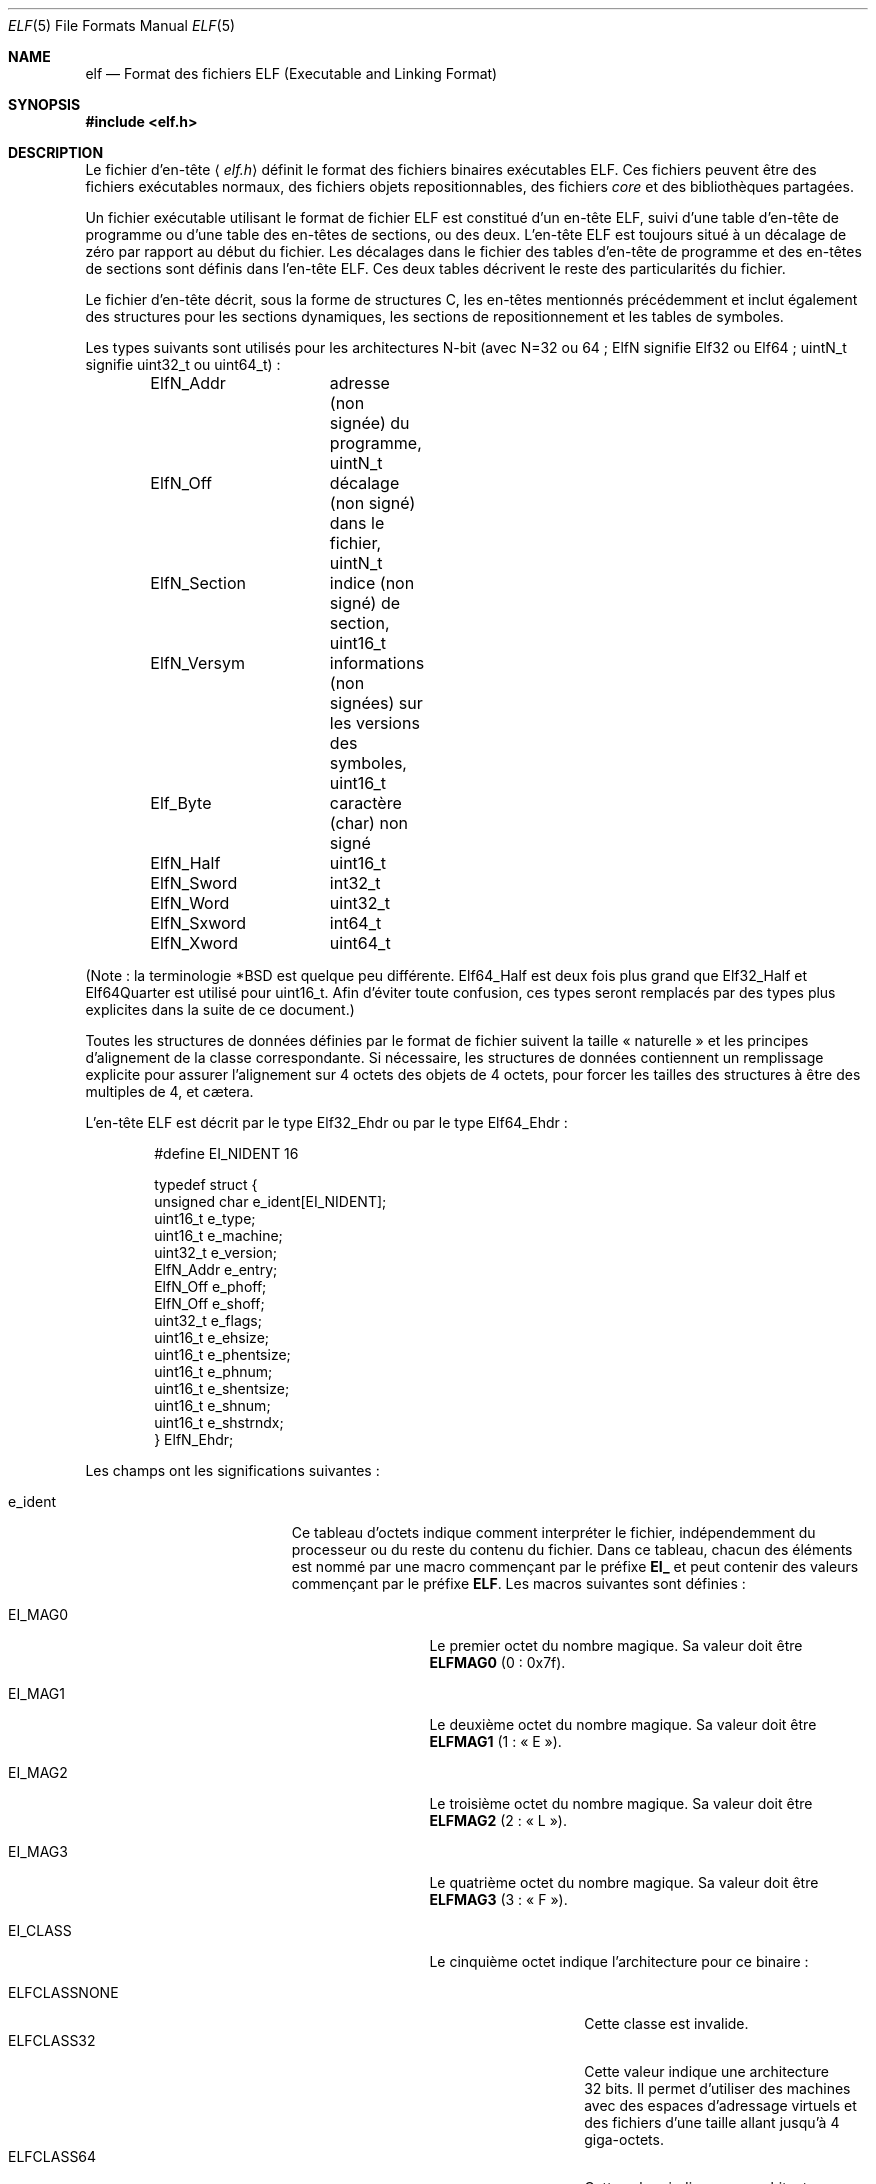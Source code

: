 .\" $OpenBSD: elf.5,v 1.12 2003/10/27 20:23:58 jmc Exp $
.\"Copyright (c) 1999 Jeroen Ruigrok van der Werven
.\"All rights reserved.
.\"
.\"Copyright (c) 2005 Jean-Philippe Guérard pour la v.f.
.\"Tous droits réservés.
.\"
.\"Sont autorisées la redistribution et l'utilisation, en format
.\"source et binaire, avec ou sans modifications, du moment que les
.\"conditions suivantes sont respectées :
.\"1. La redistribution du code source doit conserver la mention
.\"   du copyright, cette liste de conditions et le texte ci-dessous
.\"   précisant les limitations de responsabilité.
.\"2. La redistribution en format binaire doit reproduire la mention
.\"   du copyright, cette liste de conditions et le texte ci-dessous
.\"   précisant les limitations de responsabilité, dans la
.\"   documentation ou dans les documents accompagnant la distribution.
.\"
.\"CE LOGICIEL EST FOURNI PAR L'AUTEUR ET LES CONTRIBUTEURS « TEL QUEL »
.\"ET SANS AUCUNE GARANTIE, EXPLICITE OU IMPLICITE, Y COMPRIS (MAIS PAS
.\"UNIQUEMENT) LES GARANTIES IMPLICITES D'ADAPTATION À UN BUT
.\"PARTICULIER ET DE COMMERCIALISATION. EN AUCUN CAS LES AUTEURS OU
.\"LES CONTRIBUTEURS NE PEUVENT ÊTRE TENUS RESPONSABLES DE TOUS DOMMAGES
.\"DIRECTS, INDIRECTS, ACCIDENTELS, SPÉCIAUX, EXEMPLAIRES OU CONSÉQUENTS
.\"(Y COMPRIS, MAIS PAS UNIQUEMENT, LE REMPLACEMENT DES BIENS OU
.\"DES SERVICES, LA PERTE D'UTILISATION, DE DONNÉES OU DE BÉNÉFICES, OU
.\"L'INTERRUPTION DU TRAVAIL), SURVENUS SUITE À L'UTILISATION DE CE
.\"LOGICIEL, MÊME S'ILS EN ONT ÉTÉ AVERTIS, QUELQUE SOIT LA FAÇON DONT
.\"CEUX-CI ONT ÉTÉ CAUSÉ ET QUELQUE SOIT LE PRINCIPE DE RESPONSABILITÉ,
.\"QU'ELLE SOIT CONTRACTUELLE, STRICT, OU AUX DÉPENDS (Y COMPRIS EN
.\"AUTRES LA NÉGLIGENCE).
.\"
.\"Redistribution and use in source and binary forms, with or without
.\"modification, are permitted provided that the following conditions
.\"are met:
.\"1. Redistributions of source code must retain the above copyright
.\"   notice, this list of conditions and the following disclaimer.
.\"2. Redistributions in binary form must reproduce the above copyright
.\"   notice, this list of conditions and the following disclaimer in the
.\"   documentation and/or other materials provided with the distribution.
.\"
.\"THIS SOFTWARE IS PROVIDED BY THE AUTHOR AND CONTRIBUTORS ``AS IS'' AND
.\"ANY EXPRESS OR IMPLIED WARRANTIES, INCLUDING, BUT NOT LIMITED TO, THE
.\"IMPLIED WARRANTIES OF MERCHANTABILITY AND FITNESS FOR A PARTICULAR PURPOSE
.\"ARE DISCLAIMED.  IN NO EVENT SHALL THE AUTHOR OR CONTRIBUTORS BE LIABLE
.\"FOR ANY DIRECT, INDIRECT, INCIDENTAL, SPECIAL, EXEMPLARY, OR CONSEQUENTIAL
.\"DAMAGES (INCLUDING, BUT NOT LIMITED TO, PROCUREMENT OF SUBSTITUTE GOODS
.\"OR SERVICES; LOSS OF USE, DATA, OR PROFITS; OR BUSINESS INTERRUPTION)
.\"HOWEVER CAUSED AND ON ANY THEORY OF LIABILITY, WHETHER IN CONTRACT, STRICT
.\"LIABILITY, OR TORT (INCLUDING NEGLIGENCE OR OTHERWISE) ARISING IN ANY WAY
.\"OUT OF THE USE OF THIS SOFTWARE, EVEN IF ADVISED OF THE POSSIBILITY OF
.\"SUCH DAMAGE.
.\"
.\" $FreeBSD: src/share/man/man5/elf.5,v 1.21 2001/10/01 16:09:23 ru Exp $
.\"
.\" Slightly adapted - aeb, 2004-01-01
.\" 2005-07-15, Mike Frysinger <vapier@gentoo.org>, various fixes
.\"
.\" Traduction : Jean-Philippe Guérard
.\" 07/12/2005 LDP-1.65
.\" Màj 19/12/2005 LDP-1.66
.\" Màj 01/05/2006 LDP-1.67.1
.\"
.Dd 31 juillet 1999
.Dt ELF 5
.Os
.Sh NAME
.Nm elf
.Nd Format des fichiers ELF (Executable and Linking Format)
.Sh SYNOPSIS
.\" .Fd #include <elf_abi.h>
.Fd #include <elf.h>
.Sh DESCRIPTION
Le fichier d'en-tête
.\" .Aq Pa elf_abi.h
.Aq Pa elf.h
définit le format des fichiers binaires exécutables ELF. Ces fichiers
peuvent être des fichiers exécutables normaux, des fichiers
objets repositionnables, des fichiers
.Em core
et des bibliothèques partagées.
.Pp
Un fichier exécutable utilisant le format de fichier ELF est constitué
d'un en-tête ELF, suivi d'une table d'en-tête de programme ou d'une
table des en-têtes de sections, ou des deux. L'en-tête ELF est toujours
situé à un décalage de zéro par rapport au début du fichier. Les
décalages dans le fichier des tables d'en-tête de programme et des
en-têtes de sections sont définis dans l'en-tête ELF. Ces deux tables
décrivent le reste des particularités du fichier.
.Pp
.\" Applications which wish to process ELF binary files for their native
.\" architecture only should include
.\" .Aq Pa elf_abi.h
.\" in their source code.
.\" These applications should need to refer to
.\" all the types and structures by their generic names
.\" .Dq Elf_xxx
.\" and to the macros by
.\" .Dq ELF_xxx .
.\" Applications written this way can be compiled on any architecture,
.\" regardless of whether the host is 32-bit or 64-bit.
.\" .Pp
.\" Should an application need to process ELF files of an unknown
.\" architecture, then the application needs to explicitly use either
.\" .Dq Elf32_xxx
.\" or
.\" .Dq Elf64_xxx
.\" type and structure names.
.\" Likewise, the macros need to be identified by
.\" .Dq ELF32_xxx
.\" or
.\" .Dq ELF64_xxx .
.\" .Pp
Le fichier d'en-tête décrit, sous la forme de structures C, les en-têtes
mentionnés précédemment et inclut également des structures pour les
sections dynamiques, les sections de repositionnement et les tables de
symboles.
.Pp
Les types suivants sont utilisés pour les architectures N-bit (avec
N=32 ou 64\ ; ElfN signifie Elf32 ou Elf64\ ; uintN_t signifie uint32_t
ou uint64_t)\ :
.Bd -literal -offset indent
ElfN_Addr	adresse (non signée) du programme, uintN_t
ElfN_Off	décalage (non signé) dans le fichier, uintN_t
ElfN_Section	indice (non signé) de section, uint16_t
ElfN_Versym	informations (non signées) sur les versions
		des symboles, uint16_t
Elf_Byte	caractère (char) non signé
ElfN_Half	uint16_t
ElfN_Sword	int32_t
ElfN_Word	uint32_t
ElfN_Sxword	int64_t
ElfN_Xword	uint64_t
.\" Elf32_Size  Unsigned object size
.Ed
.Pp
(Note\ : la terminologie *BSD est quelque peu différente. Elf64_Half est
deux fois plus grand que Elf32_Half et Elf64Quarter est utilisé pour
uint16_t. Afin d'éviter toute confusion, ces types seront remplacés par
des types plus explicites dans la suite de ce document.)
.Pp
Toutes les structures de données définies par le format de fichier
suivent la taille «\ naturelle\ » et les principes d'alignement de la
classe correspondante. Si nécessaire, les structures de données
contiennent un remplissage explicite pour assurer l'alignement sur
4\ octets des objets de 4\ octets, pour forcer les tailles des
structures à être des multiples de 4, et cætera.
.Pp
L'en-tête ELF est décrit par le type Elf32_Ehdr ou par le type Elf64_Ehdr\ :
.Bd -literal -offset indent
#define EI_NIDENT 16

typedef struct {
        unsigned char  e_ident[EI_NIDENT];
        uint16_t       e_type;
        uint16_t       e_machine;
        uint32_t       e_version;
        ElfN_Addr      e_entry;
        ElfN_Off       e_phoff;
        ElfN_Off       e_shoff;
        uint32_t       e_flags;
        uint16_t       e_ehsize;
        uint16_t       e_phentsize;
        uint16_t       e_phnum;
        uint16_t       e_shentsize;
        uint16_t       e_shnum;
        uint16_t       e_shstrndx;
} ElfN_Ehdr;
.Ed
.Pp
Les champs ont les significations suivantes\ :
.Bl -tag -width "e_phentsize" -offset indent
.It Dv e_ident
Ce tableau d'octets indique comment interpréter le fichier, indépendemment du
processeur ou du reste du contenu du fichier. Dans ce tableau, chacun
des éléments est nommé par une macro commençant par le préfixe
.Sy EI_
et peut contenir des valeurs commençant par le préfixe
.Sm off
.Sy ELF .
 Les macros suivantes sont définies\ :
.Sm on
.Bl -tag -width "EI_VERSION" \" EI_ABIVERSION
.It Dv EI_MAG0
Le premier octet du nombre magique. Sa valeur doit être
.Sy ELFMAG0
(0\ : 0x7f).
.It Dv EI_MAG1
Le deuxième octet du nombre magique. Sa valeur doit être
.Sy ELFMAG1
(1\ : «\ E\ »).
.It Dv EI_MAG2
Le troisième octet du nombre magique. Sa valeur doit être
.Sy ELFMAG2
(2\ : «\ L\ »).
.It Dv EI_MAG3
Le quatrième octet du nombre magique. Sa valeur doit être
.Sy ELFMAG3
(3\ : «\ F\ »).
.It Dv EI_CLASS
Le cinquième octet indique l'architecture pour ce binaire\ :
.Pp
.Bl -tag -width "ELFCLASSNONE" -compact
.It Dv ELFCLASSNONE
Cette classe est invalide.
.It Dv ELFCLASS32
Cette valeur indique une architecture 32\ bits.
Il permet d'utiliser des machines avec des espaces d'adressage virtuels
et des fichiers d'une taille allant jusqu'à 4 giga-octets.
.It Dv ELFCLASS64
Cette valeur indique une architecture 64\ bits.
.El
.It Dv EI_DATA
Le sixième octet indique le codage utilisé pour les données spécifiques
au processeur de ce fichier. Actuellement, les codages suivants sont
permis\ :
.Pp
.Bl -tag -width "ELFDATA2LSB" -compact
.It Dv ELFDATANONE
Format de données inconnu.
.It Dv ELFDATA2LSB
Complément à deux, petit boutien.
.It Dv ELFDATA2MSB
Complément à deux, gros boutien.
.El
.It Dv EI_VERSION
Le numéro de version de la spécification du format ELF\ :
.Pp
.Bl -tag -width "EV_CURRENT" -compact
.It Dv EV_NONE
Version invalide.
.It Dv EV_CURRENT
Version actuelle.
.El
.It Dv EI_OSABI
Cet octet identifie le système d'exploitation et l'interface binaire
des applications (ABI) auxquels cet objet est destiné.\&
Certains des champs d'autres structures ELF contiennent des valeurs et
des drapeaux dont la signification dépend de la plate-forme\ ;
l'interprétation de ces champs dépend de la valeur de cet octet.
Par exemple\ :
.Pp
.Bl -tag -width "ELFOSABI_STANDALONE" -compact
.It Dv ELFOSABI_NONE
Identique à ELFOSABI_SYSV.
.It Dv ELFOSABI_SYSV
ABI d'UNIX System V.
.\" 0
.\" synonym: ELFOSABI_NONE
.It Dv ELFOSABI_HPUX
ABI de HP-UX.
.\" 1
.It Dv ELFOSABI_NETBSD
ABI de NetBSD.
.\" 2
.It Dv ELFOSABI_LINUX
ABI de Linux.
.\" 3
.\" .It Dv ELFOSABI_HURD
.\" ABI de Hurd.
.\" 4
.\" .It Dv ELFOSABI_86OPEN
.\" 86Open Common IA32 ABI.
.\" 5
.It Dv ELFOSABI_SOLARIS
ABI de Solaris.
.\" 6
.\" .It Dv ELFOSABI_MONTEREY
.\" Monterey project ABI. Now replaced by
.\" ELFOSABI_AIX
.\" 7
.It Dv ELFOSABI_IRIX
ABI d'IRIX.
.\" 8
.It Dv ELFOSABI_FREEBSD
ABI de FreeBSD.
.\" 9
.It Dv ELFOSABI_TRU64
ABI de l'UNIX TRU64.
.\" 10
.\" ELFOSABI_MODESTO
.\" 11
.\" ELFOSABI_OPENBSD
.\" 12
.It Dv ELFOSABI_ARM
ABI de l'architecture ARM.
.\" 97
.It Dv ELFOSABI_STANDALONE
ABI autonome (intégrée).
.\" 255
.El
.It Dv EI_ABIVERSION
Cet octet identifie la version de l'interface binaire des applications
(ABI) à laquelle cet objet est destiné. Ce champ permet de différencier
des versions incompatibles d'une même ABI. L'interprétation de ce numéro
de version dépend de l'ABI indiquée par le champs EI_OSABI. Les
applications respectant cette spécification utilisent la valeur 0.
.It Dv EI_PAD
Début du remplissage.
Ces octets sont réservés et positionnés à zéro.
Les programmes qui les lisent ne doivent pas en tenir compte. La valeur
de EI_PAD sera modifiée dans le futur si l'on décide de donner une
signification à des octets actuellement inutilisés.
.It Dv EI_BRAND
Début de l'identification de l'architecture.
.It Dv EI_NIDENT
Taille du tableau e_ident.
.El
.Pp
.It Dv e_type
Ce champ de la structure identifie le type de fichier objet\ :
.Pp
.Bl -tag -width "ET_NONE" -compact
.It Dv ET_NONE
Un type inconnu.
.It Dv ET_REL
Un fichier repositionnable.
.It Dv ET_EXEC
Un fichier exécutable.
.It Dv ET_DYN
Un objet partagé.
.It Dv ET_CORE
Un fichier
.Em core .
.El
.Pp
.It Dv e_machine
Ce champ indique l'architecture nécessaire à un fichier
individuel. Par exemple\ :
.Pp
.Bl -tag -width "EM_MIPS_RS4_BE" -compact
.It Dv EM_NONE
Une machine inconnue.
.\" 0
.It Dv EM_M32
Un WE 32100 d'AT&T.
.\" 1
.It Dv EM_SPARC
Un SPARC de Sun Microsystems.
.\" 2
.It Dv EM_386
Un 80386 d'Intel.
.\" 3
.It Dv EM_68K
Un 68000 de Motorola.
.\" 4
.It Dv EM_88K
Un 88000 de Motorola.
.\" 5
.\" .It Dv EM_486
.\" Intel 80486.
.\" 6
.It Dv EM_860
Un 80860 d'Intel.
.\" 7
.It Dv EM_MIPS
Un RS3000 de MIPS (uniquement gros boutien).
.\" 8
.\" EM_S370
.\" 9
.\" .It Dv EM_MIPS_RS4_BE
.\" MIPS RS4000 (big-endian only). Deprecated.
.\" 10
.\" EM_MIPS_RS3_LE (MIPS R3000 little-endian)
.\" 10
.It Dv EM_PARISC
Un HP/PA.
.\" 15
.It Dv EM_SPARC32PLUS
Un SPARC avec jeu d'instructions amélioré.
.\" 18
.It Dv EM_PPC
Un PowerPC.
.\" 20
.It Dv EM_PPC64
Un PowerPC 64\ bits.
.\" 21
.It Dv EM_S390
Un S/390 d'IBM.
.\" 22
.It Dv EM_ARM
Un ARM.
.\" 40
.It Dv EM_SH
Un SuperH de Renesas.
.\" 42
.It Dv EM_SPARCV9
Un SPARC v9 64\ bits.
.\" 43
.It Dv EM_IA_64
Un Itanium d'Intel.
.\" 50
.It Dv EM_X86_64
Un x86-64 d'AMD.
.\" 62
.It Dv EM_VAX
Un Vax de DEC.
.\" 75
.\" EM_CRIS
.\" 76
.\" .It Dv EM_ALPHA
.\" Compaq [DEC] Alpha.
.\" .It Dv EM_ALPHA_EXP
.\" Compaq [DEC] Alpha with enhanced instruction set.
.El
.Pp
.It Dv e_version
Ce champ indique la version du fichier\ :
.Pp
.Bl -tag -width "EV_CURRENT" -compact
.It Dv EV_NONE
Version invalide.
.It Dv EV_CURRENT
Version actuelle.
.El
.It Dv e_entry
Ce champ indique l'adresse virtuelle à laquelle le système transfère
initialement le contrôle, démarrant ainsi le processus. Si ce fichier ne
possède pas de point d'entrée, ce champ contient zéro.
.It Dv e_phoff
Ce champ contient le décalage en octets de la table contenant
l'en-tête de programme. Si ce fichier ne contient pas de table
d'en-tête de programme, ce champ contient zéro.
.It Dv e_shoff
Ce champ contient le décalage en octets de la table des en-têtes de
sections. Si ce fichier ne contient pas de table des en-têtes des
sections, ce champ contient zéro.
.It Dv e_flags
Ce champ contient des drapeaux spécifiques au processeur. Le nom de ces
drapeaux prend la forme\ :
.Sm off
.Ns EF_ Em machine No _ Em drapeau .
 À l'heure actuelle, aucun drapeau n'a été défini.
.Sm on
.It Dv e_ehsize
Ce champ contient la taille de l'en-tête ELF en octets.
.It Dv e_phentsize
Ce champ contient la taille en octets d'une entrée de la table
d'en-tête de programme\ ; toutes les entrées ont la même taille.
.It Dv e_phnum
Ce champ contient le nombre d'entrées de la table d'en-tête de
programme. Ainsi, la taille en octets de la table pourra être obtenue en
multipliant
.Sy e_phentsize
par
.Sm off
.Sy e_phnum .
 Si le fichier ne contient pas d'en-tête de programme,
.Sm on
.Sy e_phnum
contiendra la valeur zéro.
.It Dv e_shentsize
Ce champ contient la taille en octets d'un en-tête de section. Un
en-tête de section est une entrée de la table des en-têtes de
sections\ ; toutes les entrées ont la même taille.
.It Dv e_shnum
Ce champ contient le nombre d'entrées de la table des en-têtes de
sections. Ainsi, la taille en octets de la table des en-têtes de
sections pourra être obtenue en multipliant
.Sy e_shentsize
par
.Sm off
.Sy e_shnum .
 S'il n'y a pas de table des en-têtes de sections, le champ
.Sm on
.Sy e_shnum
contiendra zéro.
.It Dv e_shstrndx
Ce champ contient l'indice dans la table des en-têtes de sections de
l'entrée associée à la table des chaînes de noms des sections. Si le
fichier ne contient pas de table des chaînes de noms des sections, ce
champ contiendra la valeur
.Sy SHN_UNDEF .
.Bl -tag -width "SHN_LORESERVE"
.It Dv SHN_UNDEF
Cette valeur indique une référence de section non définie, manquante,
non pertinente ou, d'une façon ou d'une autre, sans signification. Par
exemple, un symbole
.Em défini
par rapport à une section de numéro
.Sy SHN_UNDEF
est un symbole indéfini.
.It Dv SHN_LORESERVE
Cette valeur indique la borne inférieure de la plage d'indices
réservés.
.\" JPG : correction à vérifier et à reporter sur la v.o.
.\" SHN_LOPROC et SHN_HIPROC sont respectivement les bornes
.\" inférieures et supérieures.
.It Dv SHN_LOPROC
Cette valeur et les valeurs suivantes jusqu'à
.Sy SHN_HIPROC
(incluse) sont réservées à des sémantiques spécifiques au processeur.
.It Dv SHN_HIPROC
Cette valeur et les valeurs précédentes depuis
.Sy SHN_LOPROC
(incluse) sont réservées à des sémantiques spécifiques au processeur.
.It Dv SHN_ABS
Cette valeur indique que les références correspondantes sont des
valeurs absolues. Par exemple, les symboles définis par rapport à une
section
.Sy SHN_ABS
ont des valeurs absolues et ne sont pas affectées par le repositionnement.
.It Dv SHN_COMMON
Les symboles définis par rapport à cette section sont des symboles
communs, comme par exemple des COMMON Fortran ou des variables externes
C non allouées.
.It Dv SHN_HIRESERVE
Cette valeur indique la borne supérieure de la plage d'indices
réservés entre
.Sy SHN_LORESERVE
et
.Sy SHN_HIRESERVE ,
inclus\ ; ces valeurs ne sont pas des références de la table des
en-têtes des sections. Autrement dit, la table des en-têtes de sections
.Em ne
contient
.Em pas
d'entrée pour les indices réservés.
.El
.El
.Pp
La table d'en-tête de programme d'un exécutable ou d'un objet
partagé est un tableau de structures, chacune d'entre-elles décrivant un
segment ou d'autres informations dont le système a besoin pour préparer
l'exécution du programme. Un
.Em segment
de fichier objet contient une ou plusieurs
.Sm off
.Em sections .
 L'en-tête de programme n'a de sens que pour les fichiers objets
.Sm on
partagés ou des fichiers exécutables. Un fichier indique la taille de
son en-tête de programme grâce aux champs
.Sy e_phentsize
et
.Sy e_phnum
de l'en-tête ELF. Selon l'architecture, l'en-tête de programme ELF est
représenté par un type Elf32_Phdr ou un type Elf64_Phdr\ :
.Bd -literal -offset indent
typedef struct {
        uint32_t        p_type;
        Elf32_Off       p_offset;
        Elf32_Addr      p_vaddr;
        Elf32_Addr      p_paddr;
        uint32_t        p_filesz;
        uint32_t        p_memsz;
        uint32_t        p_flags;
        uint32_t        p_align;
} Elf32_Phdr;
.Ed
.Bd -literal -offset indent
typedef struct {
        uint32_t        p_type;
        uint32_t        p_flags;
        Elf64_Off       p_offset;
        Elf64_Addr      p_vaddr;
        Elf64_Addr      p_paddr;
        uint64_t        p_filesz;
        uint64_t        p_memsz;
        uint64_t        p_align;
} Elf64_Phdr;
.Ed
.Pp
La principale différence entre l'en-tête d'un programme 32\ bits et
l'en-tête d'un programme 64\ bits est l'emplacement du champ
.Sy p_flags
dans la structure complète.
.Bl -tag -width "p_offset" -offset indent
.It Dv p_type
Ce champ de la structure Phdr indique le type de segment décrit par cet
élément de tableau ou comment interpréter ses informations.
.Bl -tag -width "PT_DYNAMIC"
.It Dv PT_NULL
Cet élément du tableau est inutilisé et les valeurs des autres champs
sont sans signification. Cela permet à l'en-tête de programme de
contenir des entrées non prises en compte.
.It Dv PT_LOAD
Cet élément du tableau indique un segment chargeable, décrit par
.Sy p_filesz
et
.Sy p_memsz .
Les octets du fichier sont projetés au début du segment mémoire. Si la
taille mémoire du segment
.Pq Sy p_memsz
est plus grande que la taille du fichier
.Pq Sy p_filesz ,
les octets
.Em supplémentaires
sont définis comme contenant la valeur 0 et placés à la suite de la zone
initialisée du segment. La taille du fichier ne peut être supérieure à
la taille de la mémoire. Dans la table d'en-tête de programme, les
entrées de segments chargeables sont indiquées par ordre croissant,
classées selon le champ
.Sy p_vaddr .
.It Dv PT_DYNAMIC
L'élément de tableau contient des informations de liaison dynamique.
.It Dv PT_INTERP
L'élément de tableau contient l'emplacement et la taille du nom de
chemin utilisé pour invoquer l'interpréteur. Ce nom de chemin est
terminé par un caractère nul. Ce type de segment n'a de sens que pour
des fichiers exécutables (bien qu'il puisse être présent dans des objets
partagés). Il ne peut être présent qu'une seule fois dans un
fichier. S'il est présent, il doit précéder toutes les entrées de
segments chargeables.
.It Dv PT_NOTE
L'élément de tableau contient l'emplacement et la taille d'informations
auxiliaires.
.It Dv PT_SHLIB
Ce type de segment est réservé, mais sa sémantique n'est pas
définie. Les programmes contenant un tel élément de tableau ne sont pas
conformes à l'interface binaire (ABI).
.It Dv PT_PHDR
L'élément de tableau, s'il est présent, contiendra l'emplacement et la
taille de la table d'en-tête de programme elle-même, à la fois dans le
fichier et dans l'image mémoire du programme. Ce type de segment ne
peut être présent qu'une seule fois dans un fichier. Qui plus est, il ne
peut être présent que si l'en-tête de programme fait partie de l'image
mémoire du programme. S'il est présent, il doit précéder toutes les
entrées de segments chargeables.
.\" JPG : correction à vérifier et à reporter sur la v.o.
.\" PT_LOPROC et PT_HIPROC sont respectivement les bornes
.\" inférieures et supérieures.
.It Dv PT_LOPROC
Cette valeur et les valeurs suivantes jusqu'à
.Sy PT_HIPROC
(incluse) sont réservées à des sémantiques spécifiques au processeur.
.It Dv PT_HIPROC
Cette valeur et les valeurs précédentes depuis
.Sy PT_LOPROC
(incluse) sont réservées à des sémantiques spécifiques au processeur.
.El
.Pp
.It Dv p_offset
Ce champ contient le décalage du premier octet du segment par rapport au
début du fichier.
.It Dv p_vaddr
Ce champ contient l'adresse virtuelle en mémoire du premier octet du
segment.
.It Dv p_paddr
Ce champ est réservé pour l'adresse physique du segment, pour les
systèmes pour lesquels l'adresse physique est pertinente. Sous
.Bx ,
ce champ n'est pas utilisé et doit avoir pour valeur zéro.
.It Dv p_filesz
Ce champ contient la taille en octets de l'image fichier de ce
segment. Il peut être égal à zéro.
.It Dv p_memsz
Ce champ contient la taille en octets de l'image mémoire de ce
segment. Il peut être égal à zéro.
.It Dv p_flags
Ce champ contient les drapeaux relatifs à ce segment\ :
.Pp
.Bl -tag -width "PF_X" -compact
.It Dv PF_X
Un segment exécutable.
.It Dv PF_W
Un segment accessible en écriture.
.It Dv PF_R
Un segment accessible en lecture.
.El
.Pp
Les drapeaux
.Sy PF_X
et
.Sy PF_R
sont habituellement associés à un segment de texte. Les drapeaux
.Sy PF_X ,
.Sy PF_W
et
.Sy PF_R
sont habituellement associés à un segment de données.
.It Dv p_align
Ce champ contient la valeur selon laquelle les segments sont alignés en
mémoire et dans le fichier. Pour des segments de processus chargeables,
les valeurs
.Sy p_vaddr
et
.Sy p_offset
doivent être congrues, modulo la taille de la page. Des valeurs de zéro
ou de un indiquent qu'aucun alignement n'est nécessaire. Sinon,
.Sy p_align
doit être un nombre positif puissance entière de deux et
.Sy p_vaddr
doit être égal à
.Sy p_offset
modulo
.Sy p_align .
.El
.Pp
La table des en-têtes de sections d'un fichier permet de retrouver
toutes les sections du fichier. C'est un tableau de structures
Elf32_Shdr ou Elf64_Shdr. Le champ
.Sy e_shoff
de l'en-tête ELF donne son décalage en octets depuis le début du
fichier.\&
.Sy e_shnum
contient son nombre d'entrées.\&
.Sy e_shentsize
contient la taille en octets de chaque entrée.
.Pp
Un indice de la table des en-têtes de sections est un indice de ce
tableau. Certains de ces indices sont réservés. Un fichier objet ne
contiendra pas les sections correspondant à ces indices\ :
.Bl -tag -width "SHN_LORESERVE"
.It Dv SHN_UNDEF
Cette valeur indique une référence de section non définie, manquante,
non pertinente ou, d'une manière ou d'une autre, sans signification.
.It Dv SHN_LORESERVE
Cette valeur correspondant à la borne inférieure de la plage des indices
réservés.\&
.\" JPG : correction à vérifier et à reporter sur la v.o.
.\" SHN_LOPROC et SHN_HIPROC sont respectivement les bornes
.\" inférieures et supérieures.
.It Dv SHN_LOPROC
Cette valeur et les valeurs suivantes jusqu'à
.Sy SHN_HIPROC
(incluse) sont réservées à des sémantiques spécifiques au processeur.
.It Dv SHN_HIPROC
Cette valeur et les valeurs précédentes depuis
.Sy SHN_LOPROC
(incluse) sont réservées à des sémantiques spécifiques au processeur.
.It Dv SHN_ABS
Cette valeur indique que la référence correspondante est une valeur
absolue. Par exemple, un symbole défini par rapport à une section
numéro
.Sy SHN_ABS
a une valeur absolue et n'est pas affecté par un repositionnement.
.It Dv SHN_COMMON
Les symboles définis par rapport à cette section sont des symboles
communs, comme par exemple des COMMON Fortran ou des variables externes
C non allouées.
.It Dv SHN_HIRESERVE
Cette valeur indique la borne supérieure de la plage des indices
réservés. Le système réserve les indices compris entre
.Sy SHN_LORESERVE
et
.Sy SHN_HIRESERVE ,
inclus. La table des en-têtes de sections ne contient pas d'entrée pour
les indices réservés.
.El
.Pp
L'en-tête de section a la structure suivante\ :
.Bd -literal -offset indent
typedef struct {
	uint32_t        sh_name;
	uint32_t        sh_type;
	uint32_t        sh_flags;
	Elf32_Addr      sh_addr;
	Elf32_Off       sh_offset;
	uint32_t        sh_size;
	uint32_t        sh_link;
	uint32_t        sh_info;
	uint32_t        sh_addralign;
	uint32_t        sh_entsize;
} Elf32_Shdr;
.Ed
.Bd -literal -offset indent
typedef struct {
	uint32_t        sh_name;
	uint32_t        sh_type;
	uint64_t        sh_flags;
	Elf64_Addr      sh_addr;
	Elf64_Off       sh_offset;
	uint64_t        sh_size;
	uint32_t        sh_link;
	uint32_t        sh_info;
	uint64_t        sh_addralign;
	uint64_t        sh_entsize;
} Elf64_Shdr;
.Ed
.Pp
Il n'y a pas de réelle différence entre les en-têtes de sections en
32\ bits et en 64\ bits.
.Bl -tag -width "sh_addralign" -offset indent
.It Dv sh_name
Ce champ indique le nom de la section. Sa valeur est un indice de la
table des chaînes des en-têtes de sections, contenant l'emplacement
d'une chaîne terminée par un caractère nul.
.It Dv sh_type
Ce champ définit le contenu et la sémantique de la section.
.Bl -tag -width "SHT_PROGBITS"
.It Dv SHT_NULL
Cette valeur indique que cet en-tête de section est inactif. Il n'a donc
pas de section associée. Les valeurs des autres champs de l'en-tête de
cette section ne sont pas définies.
.It Dv SHT_PROGBITS
Cette section contient des informations définies par le programme, dont
le format et le sens sont uniquement déterminés par celui-ci.
.It Dv SHT_SYMTAB
Cette section contient une table de symboles. En général, cette table
contient des symboles pour l'édition de liens, bien qu'elle puisse aussi
être utilisée pour la liaison dynamique. Comme il s'agit d'une table de
symboles complète, elle peut contenir de nombreux symboles inutiles à
la liaison dynamique. Un fichier objet peut aussi contenir une section
.Sy SHN_DYNSYM .
.It Dv SHT_STRTAB
Cette section contient une table de chaînes. Un fichier objet peut
contenir plusieurs sections de ce type.
.It Dv SHT_RELA
Cette section contient des entrées de repositionnement contenant des additifs
explicites, par exemple du type
.Sy Elf32_Rela
pour les fichiers objets appartenant à la classe des 32\ bits. Un objet
peut contenir plusieurs sections de ce type.
.It Dv SHT_HASH
Cette section contient une table de hachage pour les symboles. Un objet
participant à une liaison dynamique doit en contenir une. Un fichier
objet ne peut contenir qu'une seule table de ce type.
.It Dv SHT_DYNAMIC
Cette section contient les informations de liaison dynamique. Un fichier
objet ne peut contenir qu'une seule section de ce type.
.It Dv SHT_NOTE
Cette section contient des informations servant à marquer le fichier
d'une façon ou d'une autre.
.It Dv SHT_NOBITS
Une section de ce type ressemble à
.\" JPG : correction à vérifier et à reporter sur la v.o.
.\" Sur la ligne suivante : SHN_PROGBITS remplacé par SHT_PROGBITS
.Sy SHT_PROGBITS
mais n'occupe pas de place dans le fichier. Bien que cette section ne
contienne aucun octet, le champ
.Sy sh_offset
contient son décalage théorique dans le fichier.
.It Dv SHT_REL
Cette section contient des entrées de repositionnement sans additif
explicite, par exemple du type
.Sy Elf32_Rel
pour les fichiers objets appartenant à la classe des 32\ bits. Un objet
peut contenir plusieurs sections de ce type.
.It Dv SHT_SHLIB
Cette section est réservée et sa sémantique n'est pas définie.
.It Dv SHT_DYNSYM
Cette section contient un jeu de symboles minimal de liaison
dynamique. Un fichier objet peut aussi contenir une section
.Sy SHN_SYMTAB .
.It Dv SHT_LOPROC
Cette valeur et les valeurs suivantes jusqu'à
.Sy SHT_HIPROC
(incluse) sont réservées à des sémantiques spécifiques au processeur.
.It Dv SHT_HIPROC
Cette valeur et les valeurs précédentes depuis
.Sy SHT_LOPROC
(incluse) sont réservées à des sémantiques spécifiques au processeur.
.It Dv SHT_LOUSER
Cette valeur indique la borne inférieure de la plage des indices
réservés aux programmes applicatifs.
.It Dv SHT_HIUSER
Cette valeur indique la borne supérieure de la plage des indices
réservés aux programmes applicatifs. Les types des sections entre
.Sy SHT_LOUSER
et
.Sy SHT_HIUSER
peuvent être utilisés par l'application, sans que cela entre en conflit
avec les actuels ou futurs types de sections définis par le système.
.El
.Pp
.It Dv sh_flags
Les sections contiennent des drapeaux binaires décrivant divers
attributs. Si, dans
.Sy sh_flags ,
le bit correspondant à un drapeau est positionné, l'attribut est
.Em activé
pour cette section. Sinon, l'attribut est
.Em désactivé
ou ne s'applique pas. Les attributs non définis sont mis à zéro.
.Pp
.Bl -tag -width "SHF_EXECINSTR" -compact
.It Dv SHF_WRITE
Cette section contient des données sur lesquelles il devrait être
possible d'écrire durant l'exécution du processus.
.It Dv SHF_ALLOC
Cette section est présente en mémoire durant l'exécution du processus.\&
Certaines sections de contrôle ne sont pas présentes dans l'image
mémoire d'un fichier objet. Cet attribut est désactivé pour ces sections.
.It Dv SHF_EXECINSTR
Cette section contient des instructions machine exécutables.
.It Dv SHF_MASKPROC
Tous les bits contenus dans ce masque sont réservés à des sémantiques
spécifiques au processeur.
.El
.Pp
.It Dv sh_addr
Si cette section apparaît dans l'image mémoire d'un processus, ce champ
contient l'adresse à laquelle le premier octet de la section doit se
trouver. Sinon, ce champ contient zéro.
.It Dv sh_offset
La valeur de ce champ indique le décalage du premier octet de la section
par rapport au début du fichier. Une section de type
.Sy SHT_NOBITS ,
n'occupe pas de place dans le fichier et son champ
.Sy sh_offset
indique son placement théorique dans le fichier.
.It Dv sh_size
Ce champ contient la taille de la section en octets. À moins que cette
section ne soit de type
.Sy SHT_NOBITS ,
elle occupe
.Sy sh_size
octets dans le fichier. Une section de type
.Sy SHT_NOBITS
peut avoir une taille non nulle, mais elle n'occupera cependant aucune
place dans le fichier.
.It Dv sh_link
Ce champ contient un lien vers un indice de la table des en-têtes de
sections, dont l'interprétation dépend du type de section.
.It Dv sh_info
Ce champ contient des informations complémentaires, dont l'interprétation
dépend du type de section.
.It Dv sh_addralign
Certaines sections ont des contraintes d'alignement. Si une section
contient un mot double, le système doit s'assurer que la section tout
entière est alignée sur les mots doubles. Autrement dit, la valeur de
.Sy sh_addr
doit être congrue à zéro, modulo la valeur de
.Sm off
.Sy sh_addralign .
 Seules des valeurs de zéro ou des nombres positifs puissances entières
.Sm on
de deux sont autorisés. Une valeur de zéro ou de un indique qu'aucune
contrainte d'alignement ne s'applique à la section.
.It Dv sh_entsize
Certaines sections contiennent une table contenant un nombre d'entrées
fixe, comme par exemple les tables de symboles. Pour de telles sections,
ce champ donne la taille en octets de chaque entrée. Ce champ contient
zéro si cette section ne contient pas une table de ce type.
.El
.Pp
Diverses sections contiennent des informations de contrôle et sur le
programme\ :
.Bl -tag -width ".shstrtab" -offset indent
.It .bss
Cette section contient des données non initialisées qui font partie de
l'image mémoire du programme. Par définition, le système initialise ces
données avec des zéros lorsque le programme démarre. Cette section est
du type
.Sm off
.Sy SHT_NOBITS .
 Ses attributs sont
.Sm on
.Sy SHF_ALLOC
et
.Sy SHF_WRITE .
.It .comment
Cette section contient des informations de suivi des versions. Cette
section est du type
.Sm off
.Sy SHT_PROGBITS .
 Aucun attribut n'est utilisé.
.Sm on
.It .ctors
Cette section contient des pointeurs initialisés vers des constructeurs
C++. Cette section est du type
.Sm off
.Sy SHT_PROGBITS .
 Ses attributs sont
.Sm on
.Sy SHF_ALLOC
et
.Sy SHF_WRITE .
.It .data
Cette section contient des données faisant partie de l'image mémoire du
programme. Elle est du type
.Sm off
.Sy SHT_PROGBITS .
 Ses attributs sont
.Sm on
.Sy SHF_ALLOC
et
.Sy SHF_WRITE .
.It .data1
Cette section contient des données faisant partie de l'image mémoire du
programme. Elle est du type
.Sm off
.Sy SHT_PROGBITS .
 Ses attributs sont
.Sm on
.Sy SHF_ALLOC
et
.Sy SHF_WRITE .
.It .debug
Cette section contient des données de débogage symbolique. Son contenu
n'est pas spécifié. Elle est du type
.Sm off
.Sy SHT_PROGBITS .
 Aucun attribut n'est utilisé.
.Sm on
.It .dtors
Cette section contient des pointeurs initialisés vers des destructeurs
C++. Elle est du type
.Sm off
.Sy SHT_PROGBITS .
 Ses attributs sont
.Sm on
.Sy SHF_ALLOC
et
.Sy SHF_WRITE .
.It .dynamic
Cette section contient des informations de liaison dynamique. Les
attributs de cette section comprennent le bit
.Sm off
.Sy SHF_ALLOC .
 Le positionnement ou non du bit
.Sm on
.Sy SHF_WRITE
dépend du processeur. Cette section est du type
.Sy SHT_DYNAMIC .
.It .dynstr
Cette section contient les chaînes nécessaires à la liaison dynamique,
le plus souvent les chaînes représentant les noms associés aux entrées
de la table des symboles. Cette section est du type
.Sm off
.Sy SHT_STRTAB .
 L'attribut utilisé est
.Sm on
.Sy SHF_ALLOC .
.It .dynsym
Cette section contient la table des symboles de liaison dynamique. Cette
section est du type
.Sm off
.Sy SHT_DYNSYM .
 L'attribut utilisé est
.Sm on
.Sy SHF_ALLOC .
.It .fini
Cette section contient des instructions exécutables qui font partie du
code de fin du processus. Lorsqu'un programme se termine normalement, le
système organise l'exécution du code de cette section. Elle est du type
.Sm off
.Sy SHT_PROGBITS .
 Les attributs utilisés sont
.Sm on
.Sy SHF_ALLOC
et
.Sy SHF_EXECINSTR .
.It .got
Cette section contient la table globale des décalages. Elle est du type
.Sm off
.Sy SHT_PROGBITS .
 Les attributs sont spécifiques au processeur.
.Sm on
.It .hash
Cette section contient la table de hachage des symboles. Elle est du
type
.Sm off
.Sy SHT_HASH .
 L'attribut utilisé est
.Sm on
.Sy SHF_ALLOC .
.It .init
Cette section contient des instructions exécutables qui font partie du
code d'initialisation du processus. Lorsqu'un programme démarre, le
système organise l'exécution du code de cette section avant d'appeler
le point d'entrée principal du programme. Cette section est du type
.Sm off
.Sy SHT_PROGBITS .
 Les attributs utilisés sont
.Sm on
.Sy SHF_ALLOC
et
.Sy SHF_EXECINSTR .
.It .interp
Cette section contient le chemin d'un interpréteur de programmes. Si le
fichier comporte un segment chargeable contenant cette section, les
attributs de la section contiendront le bit
.Sm off
.Sy SHF_ALLOC .
 Sinon, ce bit sera désactivé. Cette section est du type
.Sy SHT_PROGBITS .
.It .line
Cette section contient des informations sur les numéros de lignes,
qui seront utilisées pour le débogage symbolique. Ces informations
établissent la correspondance entre le code source du programme et le
code machine. Le contenu de cette section n'est pas spécifié. Cette
section est du type
.Sm off
.Sy SHT_PROGBITS .
 Aucun attribut n'est utilisé.
.Sm on
.It .note
.\" JPG : correction à vérifier et à reporter sur la v.o.
.\" Le format « Note Section » n'est pas défini ci-dessous !
Cette section contient des informations respectant un format
spécifique. Elle est de type
.Sm off
.Sy SHT_NOTE .
 Aucun attribut n'est utilisé. Les exécutables natifs
.Sm on
.Ox
contiennent en général une section
.Sy .note.openbsd.ident
leur permettant de s'identifier, afin de court-circuiter, lors du
chargement du fichier, toutes les vérifications de compatibilité de
l'émulation binaire ELF.
.It .plt
Cette section contient une table de liaison des procédures. Elle est du
type
.Sm off
.Sy SHT_PROGBITS .
 Ses attributs sont spécifiques au processeur.
.Sm on
.It .relNOM
Cette section contient des informations de repositionnement, comme décrit
ci-dessous. Si ce fichier comporte un segment chargeable comprenant du
repositionnement, les attributs de la section contiendront le bit
.Sm off
.Sy SHF_ALLOC .
 Sinon, ce bit sera désactivé. Par convention, le
.Sm on
.Em NOM
est fourni par la section à laquelle le repositionnement s'applique. Ainsi,
une section de repositionnement pour du
.Sy .text
s'appellera normalement
.Sm off
.Sy .rel.text .
 Cette section est du type
.Sm on
.Sy SHT_REL .
.It .relaNOM
Cette section contient des informations de repositionnement, comme décrit
ci-dessous. Si ce fichier comporte un segment chargeable comprenant du
repositionnement, les attributs de la section contiendront le bit
.Sm off
.Sy SHF_ALLOC .
 Sinon, ce bit sera désactivé. Par convention, le
.Sm on
.Em NOM
est fourni par la section à laquelle le repositionnement s'applique. Ainsi,
une section de repositionnement pour du
.Sy .text
s'appellera normalement
.Sm off
.Sy .rela.text .
 Cette section est du type
.Sm on
.Sy SHT_RELA .
.It .rodata
Cette section contient des données en lecture seule, qui feront
classiquement partie d'un segment non accessible en écriture dans
l'image du processus. Cette section est du type
.Sm off
.Sy SHT_PROGBITS .
 L'attribut utilisé est
.Sm on
.Sy SHF_ALLOC .
.It .rodata1
Cette section contient des données en lecture seule, qui feront
classiquement partie d'un segment non accessible en écriture dans
l'image du processus. Cette section est du type
.Sm off
.Sy SHT_PROGBITS .
 L'attribut utilisé est
.Sm on
.Sy SHF_ALLOC .
.It .shstrtab
Cette section contient des noms des sections. Elle est du type
.Sm off
.Sy SHT_STRTAB .
 Aucun attribut n'est utilisé.
.Sm on
.It .strtab
Cette section contient des chaînes, le plus souvent ces chaînes
représentent les noms associés aux entrées de la table des symboles.\&
Si ce fichier comporte un segment chargeable comprenant la table des
chaînes de symboles, les attributs de la section contiendront le bit
.Sm off
.Sy SHF_ALLOC .
 Sinon, ce bit sera désactivé. Cette section est du type
.Sm on
.Sy SHT_STRTAB .
.It .symtab
Cette section contient une table des symboles. Si ce fichier comporte un
segment chargeable contenant la table des symboles, les attributs de
la section contiendront le bit
.Sm off
.Sy SHF_ALLOC .
 Sinon, ce bit sera désactivé. Cette section est du type
.Sm on
.Sy SHT_SYMTAB .
.It .text
Cette section contient le
.Em texte ,
autrement dit les instructions exécutables, d'un programme. Cette
section est du type
.Sm off
.Sy SHT_PROGBITS .
 Les attributs utilisés sont
.Sm on
.Sy SHF_ALLOC
et
.Sy SHF_EXECINSTR .
.El
.Pp
Les sections de tables de chaînes contiennent des séquences de
caractères terminées par un caractère nul, communément appelées
chaînes. Le fichier objet utilise ces chaînes pour représenter les noms
des symboles et des sections. Le premier octet, qui est l'indice zéro,
est défini comme contenant un caractère nul. De même, le dernier octet
de la table de chaînes est défini comme contenant un caractère nul, ce
qui assure que toutes les chaînes se termineront bien par un caractère
nul.
.Pp
La table des symboles d'un fichier objet contient les informations
permettant de localiser et de repositionner les définitions et références
symboliques d'un programme. Un indice dans une table de symbole est
un indice de ce tableau.
.Bd -literal -offset indent
typedef struct {
	uint32_t        st_name;
	Elf32_Addr      st_value;
	uint32_t        st_size;
	unsigned char   st_info;
	unsigned char   st_other;
	uint16_t        st_shndx;
} Elf32_Sym;
.Ed
.Bd -literal -offset indent
typedef struct {
	uint32_t        st_name;
	unsigned char   st_info;
	unsigned char   st_other;
	uint16_t        st_shndx;
	Elf64_Addr      st_value;
	uint64_t        st_size;
} Elf64_Sym;
.Ed
.Pp
Les versions 32\ bits et 64\ bits comportent les mêmes champs, mais dans
un ordre différent.
.Bl -tag -width "st_value" -offset indent
.It Dv st_name
Ce champ contient un indice de la table des chaînes de symboles d'un
fichier objet. Cette table contient la représentation sous la forme
de chaînes de caractères des noms des symboles. Si la valeur de ce champ
est non nulle, il représente l'indice de la table des chaînes qui donne
son nom au symbole. Sinon, le symbole n'a pas de nom.
.It Dv st_value
Ce champ donne la valeur associée au symbole.
.It Dv st_size
Des tailles sont associées à nombre de symboles. Ce champ contient zéro
si le symbole n'a pas de taille ou si sa taille est inconnue.
.It Dv st_info
Ce champ indique le type de symbole et ses attributs de liaison\ :
.Bl -tag -width "STT_SECTION"
.It Dv STT_NOTYPE
Le type de ce symbole n'est pas défini.
.It Dv STT_OBJECT
Ce symbole est associé à un objet donné.
.It Dv STT_FUNC
Ce symbole est associé à une fonction ou un autre code exécutable.
.It Dv STT_SECTION
Ce symbole est associé à une section. Les entrées de ce type de la table
des symboles existent principalement pour le repositionnement et ont
normalement des liaisons
.Sy STB_LOCAL .
.It Dv STT_FILE
Par convention, le nom de ce symbole donne le nom du fichier source
associé au fichier objet. Un symbole de ce type a des liaisons
.Sy STB_LOCAL ,
son indice de section est
.Sy SHN_ABS ,
et, s'il est présent, il précède les autres symboles
.Sy STB_LOCAL
du fichier.
.It Dv STT_LOPROC
Cette valeur et les valeurs suivantes jusqu'à
.Sy STT_HIPROC
(incluse) sont réservées à des sémantiques spécifiques au processeur.
.It Dv STT_HIPROC
Cette valeur et les valeurs précédentes depuis
.Sy STT_LOPROC
(incluse) sont réservées à des sémantiques spécifiques au processeur.
.El
.Bl -tag -width "STB_GLOBAL"
.It Dv STB_LOCAL
Les symboles locaux ne sont pas visibles en dehors du fichier objet
contenant leur définition. Des symboles locaux de même nom peuvent
exister dans plusieurs fichiers sans interférer les uns avec les autres.
.It Dv STB_GLOBAL
Les symboles globaux sont visibles de tous les fichiers objets réunis
ensembles. La définition par un fichier d'un symbole global satisfera
une référence non définie d'un autre fichier à ce même symbole.
.It Dv STB_WEAK
Les symboles faibles ressemblent à des symboles globaux, mais la
définition des symboles globaux prend le pas sur celle des symboles
faibles.
.It Dv STB_LOPROC
Cette valeur et les valeurs suivantes jusqu'à
.Sy STB_HIPROC
(incluse) sont réservées à des sémantiques spécifiques au processeur.
.It Dv STB_HIPROC
Cette valeur et les valeurs précédentes depuis
.Sy STB_LOPROC
(incluse) sont réservées à des sémantiques spécifiques au processeur.
.El
.Pp
Il existe des macros permettant de coder et de décoder les champs de
type et de liaison\ :
.Pp
.\".Bl -tag -width "ELF_ST_INFO" -compact
.Fn ELF32_ST_BIND info
ou
.Fn ELF64_ST_BIND info
permet d'extraire une liaison d'une valeur st_info.
.Pp
.Fn ELF32_ST_TYPE info
ou
.Fn ELF64_ST_TYPE info
permet d'extraire un type d'une valeur st_info.
.Pp
.Fn ELF32_ST_INFO liaison type
ou
.Fn ELF64_ST_INFO liaison type
convertit un type et une liaison en une valeur st_info.
.Pp
.\".El
.It Dv st_other
Ce champ contient actuellement zéro et n'a pas de sens défini.
.It Dv st_shndx
Chaque entrée de la table des symboles est
.Em définie
en relation à une section. Ce champ contient l'indice correspondant de
la table des en-têtes de sections.
.El
.Pp
Le repositionnement est le processus consistant à relier des références
symboliques à des définitions symboliques. Les fichiers repositionnables
doivent contenir des informations décrivant comment modifier le contenu
de leurs sections, ce qui permet aux fichiers objets partagés et
exécutables de contenir les bonnes informations pour l'image mémoire
d'un programme. Les entrées de repositionnement sont ces données.
.Pp
Structures de repositionnement ne nécessitant pas d'additif\ :
.Bd -literal -offset indent
typedef struct {
	Elf32_Addr     r_offset;
	uint32_t       r_info;
} Elf32_Rel;
.Ed
.Bd -literal -offset indent
typedef struct {
	Elf64_Addr     r_offset;
	uint64_t       r_info;
} Elf64_Rel;
.Ed
.Pp
Structures de repositionnement nécessitant un additif\ :
.Bd -literal -offset indent
typedef struct {
	Elf32_Addr      r_offset;
	uint32_t        r_info;
	int32_t         r_addend;
} Elf32_Rela;
.Ed
.Bd -literal -offset indent
typedef struct {
	Elf64_Addr      r_offset;
	uint64_t        r_info;
	int64_t         r_addend;
} Elf64_Rela;
.Ed
.Bl -tag -width "r_offset" -offset indent
.It Dv r_offset
Ce champ donne l'emplacement où appliquer l'action de repositionnement. Pour
un fichier repositionnable, sa valeur est le décalage en octets depuis le
début de la section jusqu'à l'unité de stockage affectée par le
repositionnement. Pour un fichier exécutable ou un objet partagé, sa valeur
est l'adresse virtuelle de l'unité de stockage affectée par le
repositionnement.
.It Dv r_info
Ce champ donne à la fois l'indice de la table des symboles par rapport
auquel on doit effectuer le repositionnement et le type de
repositionnement à appliquer. Les types de repositionnement dépendent du
processeur. Lorsque le texte mentionne le type de repositionnement ou
l'indice de la table des symboles d'une entrée de repositionnement, cela
signifie le résultat de l'application de
.Sy ELF_[32|64]_R_TYPE
ou
.Sy ELF[32|64]_R_SYM ,
respectivement, au champ
.Sy r_info
de cette entrée.
.It Dv r_addend
Ce champ indique un additif constant utilisé pour calculer la valeur à
enregistrer dans le champ repositionnable.
.El
.Pp
La section .dynamic contient une série de structures renfermant les
informations nécessaires à la liaison dynamique. Le champ d_tag contrôle
l'interprétation de d_un.
.Bd -literal -offset indent
typedef struct {
	Elf32_Sword     d_tag;
	union {
	   Elf32_Word   d_val;
	   Elf32_Addr   d_ptr;
	} d_un;
} Elf32_Dyn;
extern Elf32_Dyn _DYNAMIC[];
.Ed
.Bd -literal -offset indent
typedef struct {
	Elf64_Sxword    d_tag;
	union {
	   Elf64_Xword  d_val;
	   Elf64_Addr   d_ptr;
	} d_un;
} Elf64_Dyn;
extern Elf64_Dyn _DYNAMIC[];
.Ed
.Bl -tag -width "d_tag" -offset indent
.It Dv d_tag
Ce champ peut avoir les valeurs suivantes\ :
.Bl -tag -width "DT_SYMBOLIC"
.It Dv DT_NULL
Marque la fin de la section dynamique.
.It Dv DT_NEEDED
Décalage du nom d'une bibliothèque requise dans la table des chaînes.
.It Dv DT_PLTRELSZ
Taille en octets des repositionnements de la table de liaison des
procédures (PLT).
.It Dv DT_PLTGOT
Adresse de la table de liaison des procédures (PLT), de la table
globale des décalages (GOT), ou des deux.
.It Dv DT_HASH
Adresse de la table de hachages des symboles.
.It Dv DT_STRTAB
Adresse de la table des chaînes.
.It Dv DT_SYMTAB
Adresse de la table des symboles.
.It Dv DT_RELA
Adresse de la table des repositionnements avec additifs (Rela).
.It Dv DT_RELASZ
Taille en octets de la table des repositionnements avec additifs.
.It Dv DT_RELAENT
Taille en octets d'une entrée de la table des repositionnements avec
additifs.
.It Dv DT_STRSZ
Taille en octets de la table des chaînes.
.It Dv DT_SYMENT
Taille en octets d'une entrée de la table des symboles.
.It Dv DT_INIT
Adresse de la fonction d'initialisation.
.It Dv DT_FINI
Adresse de la fonction de fin.
.It Dv DT_SONAME
Décalage du nom de l'objet partagé dans la table des chaînes.
.It Dv DT_RPATH
Décalage du chemin de recherche des bibliothèques dans la table des
chaînes (obsolète).
.It Dv DT_SYMBOLIC
Signale à l'éditeur de lien de rechercher les symboles dans cet objet
partagé avant de les rechercher dans l'exécutable.
.It Dv DT_REL
Adresse de la table des repositionnements sans additif (Rel).
.It Dv DT_RELSZ
Taille en octets de la table des repositionnements sans additif.
.It Dv DT_RELENT
Taille en octets d'une entrée de la table des repositionnements sans
additif.
.It Dv DT_PLTREL
Type de repositionnements auxquels la table de liaison des procédure
(PLT) fait référence (avec ou sans additif).
.It Dv DT_DEBUG
Non défini, utilisé pour le débogage.
.It Dv DT_TEXTREL
L'absence de cette valeur indique qu'aucun repositionnement ne doit être
appliqué à un segment en lecture seule.
.It Dv DT_JMPREL
Adresses des entrées de repositionnement réservées à la table de liaison
des procédures (PLT).
.It Dv DT_BIND_NOW
Demande à l'éditeur de liens dynamiques de traiter tous les
repositionnements avant de transférer le contrôle à l'exécutable.
.It Dv DT_RUNPATH
Décalage du chemin de recherche des bibliothèques dans la table des
chaînes.
.It Dv DT_LOPROC
Début des sémantiques spécifiques au processeur.
.It Dv DT_HIPROC
Fin des sémantiques spécifiques au processeur.
.El
.It Dv d_val
Ce champ représente des valeurs entières ayant diverses interprétations.
.It Dv d_ptr
Ce champ représente des adresses virtuelles du programme. Lors de
l'interprétation de ces adresses, l'adresse réelle doit être calculée à
partir de la valeur du fichier original et de l'adresse de base en
mémoire. Les fichiers ne contiennent pas d'entrée de repositionnement
pour corriger ces adresses.
.It Dv _DYNAMIC
Tableau contenant toutes les structures dynamiques de la section
«\ .dynamic\ ». Il est automatiquement rempli par l'éditeur de liens.
.El
.Sh VOIR\ AUSSI
.Xr as 1 ,
.Xr gdb 1 ,
.Xr ld 1 ,
.Xr objdump 1 ,
.Xr execve 2 ,
.Xr core 5
.Pp
.Rs
.%A Hewlett-Packard
.%B "Elf-64 Object File Format"
.Re
.Pp
.Rs
.%A "Santa Cruz Operation"
.%B "System V Application Binary Interface"
.Re
.Pp
.Rs
.%A "Unix System Laboratories"
.%T "Object Files"
.%B "Executable and Linking Format (ELF)"
.Re
.Sh HISTORIQUE
La gestion du format ELF par
.Ox
est tout d'abord apparue dans
.Ox 1.2 ,
bien qu'il n'ait pas été utilisé comme format de fichier binaire natif
par toutes les plates-formes compatibles. Le format ELF en lui-même est
initialement apparu dans l'Unix Système V d'AT&T. Le format ELF est un
standard reconnu.
.Sh AUTEUR
La version originale de cette page de manuel a été écrite par
.An Jeroen\ Ruigrok\ van\ der\ Werven
.Aq asmodai@FreeBSD.org
en s'inspirant de la page de manuel
.Nm elf
.Bsx
de BSDi.
.Sh TRADUCTION
.Pp
Ce document est une traduction réalisée par
.An "Jean-Philippe Guérard"
.Aq "fevrier CHEZ tigreraye POINT org"
le 14\ décembre\ 2005 et révisée le 2\ mai\ 2006.
.Pp
L'équipe de traduction a fait le maximum pour réaliser une adaptation
française de qualité. La version anglaise la plus à jour de ce document est
toujours consultable via la commande\ : «\ \fBLANG=en\ man\ 5\ elf\fR\ ».
N'hésitez pas à signaler à l'auteur ou au traducteur, selon le cas, toute
erreur dans cette page de manuel.
